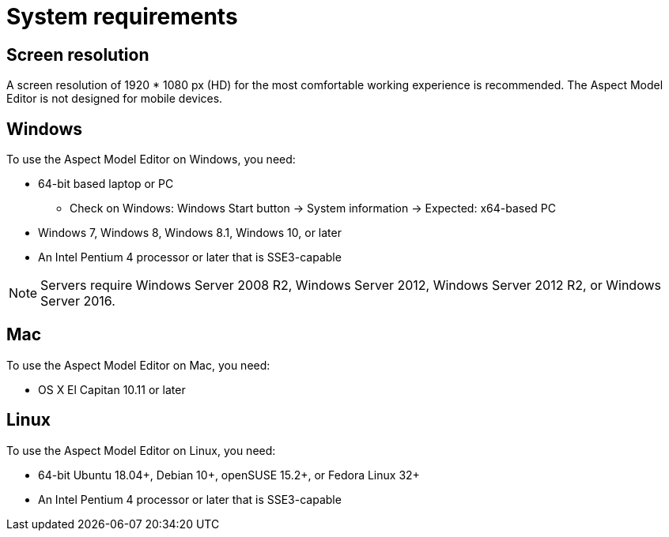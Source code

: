 :page-partial:

[[system-requirements]]
= System requirements

== Screen resolution

A screen resolution of 1920 * 1080 px (HD) for the most comfortable working experience is recommended. The Aspect Model Editor is not designed for mobile devices.

== Windows

To use the Aspect Model Editor on Windows, you need:

* 64-bit based laptop or PC
** Check on Windows: Windows Start button → System information → Expected: x64-based PC
* Windows 7, Windows 8, Windows 8.1, Windows 10, or later
* An Intel Pentium 4 processor or later that is SSE3-capable

NOTE: Servers require Windows Server 2008 R2, Windows Server 2012, Windows Server 2012 R2, or Windows Server 2016.


== Mac

To use the Aspect Model Editor on Mac, you need:

* OS X El Capitan 10.11 or later

== Linux

To use the Aspect Model Editor on Linux, you need:

* 64-bit Ubuntu 18.04+, Debian 10+, openSUSE 15.2+, or Fedora Linux 32+
* An Intel Pentium 4 processor or later that is SSE3-capable

++++
<style>
  .imageblock {flex-direction: row !important;}
</style>
++++
